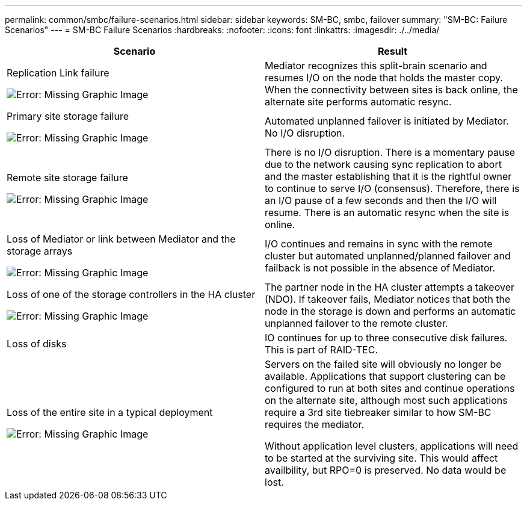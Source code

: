 ---
permalink: common/smbc/failure-scenarios.html
sidebar: sidebar
keywords: SM-BC, smbc, failover
summary: "SM-BC: Failure Scenarios"
---
= SM-BC Failure Scenarios
:hardbreaks:
:nofooter:
:icons: font
:linkattrs:
:imagesdir: ./../media/

[.lead]

[cols="1,1"]
|===
|Scenario|Result

|Replication Link failure

image:smbc-replinkfail.png[Error: Missing Graphic Image]
|Mediator recognizes this split-brain scenario and resumes I/O on the node that holds the master copy. When the connectivity between sites is back online, the alternate site performs automatic resync.

|Primary site storage failure

image:smbc-primarystoragefailure.png[Error: Missing Graphic Image]
|Automated unplanned failover is initiated by Mediator.
No I/O disruption.

|Remote site storage failure

image:smbc-primarystoragefailure.png[Error: Missing Graphic Image]
|There is no I/O disruption. There is a momentary pause due to the network causing sync replication to abort and the master establishing that it is the rightful owner to continue to serve I/O (consensus). Therefore, there is an I/O pause of a few seconds and then the I/O will resume.
There is an automatic resync when the site is online.

|Loss of Mediator or link between Mediator and the storage arrays

image:smbc-mediatorfail.png[Error: Missing Graphic Image]
|I/O continues and remains in sync with the remote cluster but automated unplanned/planned failover and failback is not possible in the absence of Mediator.

|Loss of one of the storage controllers in the HA cluster

image:smbc-controllerfail.png[Error: Missing Graphic Image]
|The partner node in the HA cluster attempts a takeover (NDO). If takeover fails, Mediator notices that both the node in the storage is down and performs an automatic unplanned failover to the remote cluster.

|Loss of disks
|IO continues for up to three consecutive disk failures. This is part of RAID-TEC.

|Loss of the entire site in a typical  deployment

image:smbc-sitefailure.png[Error: Missing Graphic Image]
|Servers on the failed site will obviously no longer be available. Applications that support clustering can be configured to run at both sites and continue operations on the alternate site, although most such applications require a 3rd site tiebreaker similar to how SM-BC requires the mediator.

Without application level clusters, applications will need to be started at the surviving site. This would affect availbility, but RPO=0 is preserved. No data would be lost.
|===
